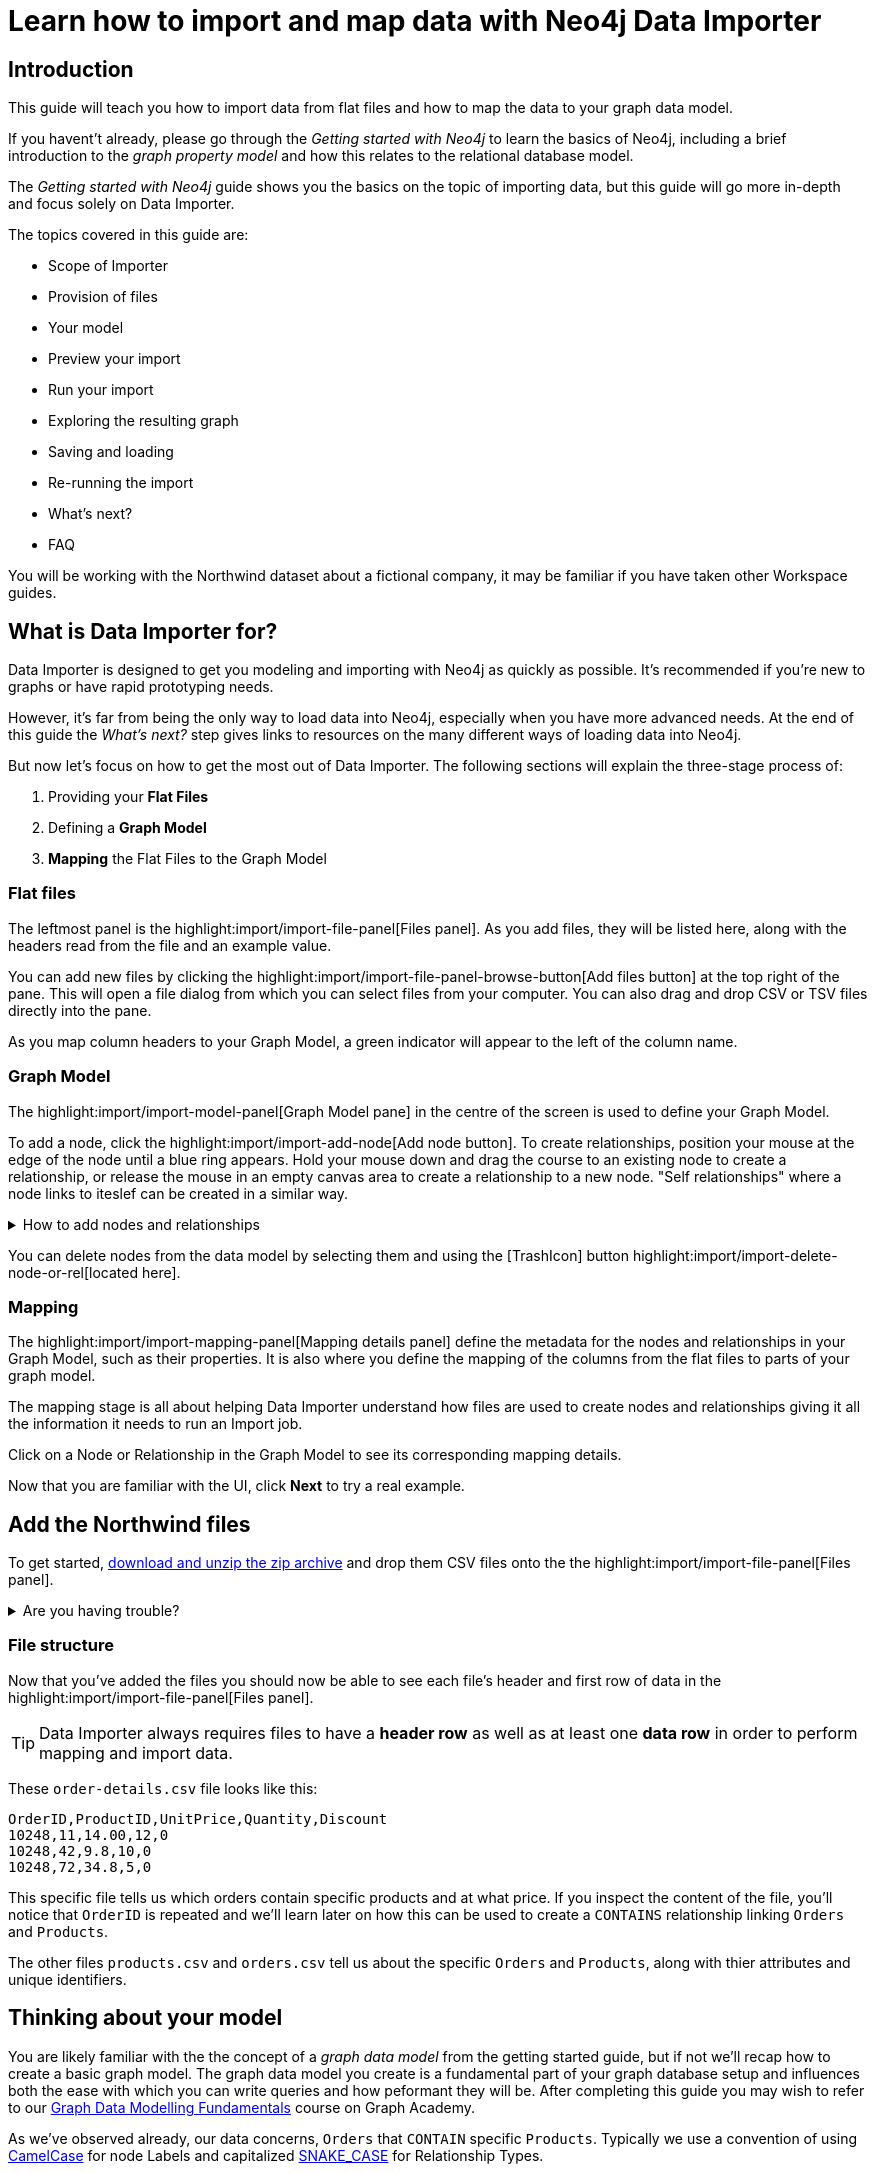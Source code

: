 = Learn how to import and map data with Neo4j Data Importer
// NOTE: Browser may cache files when loading from zip

// TODO: Update the URL of files to be Github after completing local development testing
:northwind-subset-data-only-zip-file:  http://localhost:8000/data/northwind-subset-data-only.zip
:northwind-subset-node-only-mapping-zip-file: http://localhost:8000/data/northwind-subset-node-only-mapping.zip
:northwind-subset-shipper-mapping-zip-file: http://localhost:8000/data/northwind-subset-shipper-mapping.zip
:people_locations_nodes_only_zip_file: http://localhost:8000/data/people_locations_nodes_only.zip
:people_locations_full_zip_file: http://localhost:8000/data/people_locations_full.zip
:northwind-subset-node-and-relationship-mapping-zip-file: http://localhost:8000/data/northwind-subset-node-and-relationship-mapping.zip

== Introduction

This guide will teach you how to import data from flat files and how to map the data to your graph data model.

If you havent't already, please go through the _Getting started with Neo4j_ to learn the basics of Neo4j, including a brief introduction to the _graph property model_ and how this relates to the relational database model.

// TODO: Add a link to the getting started guide if possible

The _Getting started with Neo4j_ guide shows you the basics on the topic of importing data, but this guide will go more in-depth and focus solely on Data Importer.

The topics covered in this guide are:

* Scope of Importer
* Provision of files
* Your model
* Preview your import
* Run your import
* Exploring the resulting graph
* Saving and loading
* Re-running the import
* What's next?
* FAQ

You will be working with the Northwind dataset about a fictional company, it may be familiar if you have taken other Workspace guides.


== What is Data Importer for?

Data Importer is designed to get you modeling and importing with Neo4j as quickly as possible.
It's recommended if you're new to graphs or have rapid prototyping needs.

However, it's far from being the only way to load data into Neo4j, especially when you have more advanced needs.
At the end of this guide the _What's next?_ step gives links to resources on the many different ways of loading data into Neo4j.

But now let's focus on how to get the most out of Data Importer.
The following sections will explain the three-stage process of:

. Providing your **Flat Files**
. Defining a **Graph Model**
. **Mapping** the Flat Files to the Graph Model

=== Flat files

The leftmost panel is the highlight:import/import-file-panel[Files panel].
As you add files, they will be listed here, along with the headers read from the file and an example value.

You can add new files by clicking the highlight:import/import-file-panel-browse-button[Add files button] at the top right of the pane.
This will open a file dialog from which you can select files from your computer.
You can also drag and drop CSV or TSV files directly into the pane.

As you map column headers to your Graph Model, a green indicator will appear to the left of the column name.


=== Graph Model

The highlight:import/import-model-panel[Graph Model  pane] in the centre of the screen is used to define your Graph Model.

To add a node, click the highlight:import/import-add-node[Add node button].  To create relationships, position your mouse at the edge of the node until a blue ring appears.  Hold your mouse down and drag the course to an existing node to create a relationship, or release the mouse in an empty canvas area to create a relationship to a new node. "Self relationships" where a node links to iteslef can be created in a similar way.

[%collapsible]
.How to add nodes and relationships
====
image::import-create-relationships.gif[]
====

You can delete nodes from the data model by selecting them and using the icon:TrashIcon[] button highlight:import/import-delete-node-or-rel[located here].

=== Mapping

The highlight:import/import-mapping-panel[Mapping details panel] define the metadata for the nodes and relationships in your Graph Model, such as their properties. It is also where you define the mapping of the columns from the flat files to parts of your graph model.

The mapping stage is all about helping Data Importer understand how files are used to create nodes and relationships giving it all the information it needs to run an Import job.

Click on a Node or Relationship in the Graph Model to see its corresponding mapping details.

Now that you are familiar with the UI, click **Next** to try a real example.

== Add the Northwind files

To get started, {northwind-subset-data-only-zip-file}[download and unzip the zip archive^] and drop them CSV files onto the the highlight:import/import-file-panel[Files panel].

[%collapsible]
.Are you having trouble?
====
You can also click the following button to add the CSV files directly into Workspace.

button::Add Northwind files[role=NX_IMPORT_LOAD,endpoint={northwind-subset-data-only-zip-file}]
====

=== File structure

Now that you've added the files you should now be able to see each file's header and first row of data in the highlight:import/import-file-panel[Files panel].

[TIP]
====
Data Importer always requires files to have a *header row* as well as at least one *data row* in order to perform mapping and import data.
====


These `order-details.csv` file looks like this:

----
OrderID,ProductID,UnitPrice,Quantity,Discount
10248,11,14.00,12,0
10248,42,9.8,10,0
10248,72,34.8,5,0
----

This specific file tells us which orders contain specific products and at what price. If you inspect the content of the file, you'll notice that `OrderID` is repeated and we'll learn later on how this can be used to create a `CONTAINS` relationship linking `Orders` and `Products`.

The other files `products.csv` and `orders.csv` tell us about the specific `Orders` and `Products`, along with thier attributes and unique identifiers.


== Thinking about your model

You are likely familiar with the the concept of a _graph data model_ from the getting started guide, but if not we'll recap how to create a basic graph model.
The graph data model you create is a fundamental part of your graph database setup and influences both the ease with which you can write queries and how peformant they will be.
After completing this guide you may wish to refer to our https://graphacademy.neo4j.com/courses/modeling-fundamentals/[Graph Data Modelling Fundamentals^] course on Graph Academy.


As we've observed already, our data  concerns, `Orders` that `CONTAIN` specific `Products`. Typically we use a convention of using https://en.wikipedia.org/wiki/Camel_case[CamelCase^] for node Labels and capitalized https://en.wikipedia.org/wiki/Snake_case[SNAKE_CASE^] for Relationship Types.

We are going to create a simple model with two nodes and one relationship.

image::simple-model.png[]

We'll now go on to create this model and map data to it as we go.

== Create and map nodes

=== Create the node

Add a node using the highlight:import/import-add-node[Add node button], and give it the label `Product`.
You can either enter the label for the node directly into the node on the graph model or in highlight:import/import-node-label[Label] section of the highlight:import/import-mapping-panel[Mapping details panel].
Let's label your first node `Order`.
Note that a label is mandatory for nodes.

=== Choose file to map

The node you have just created isn't fully mapped yet.
To fix this, you need to start by selecting which file it should map to.
Select `orders.csv` from the highlight:import/import-node-file-dropdown[File dropdown] in the highlight:import/import-mapping-panel[Mapping details panel].
Once a node is mapped cprrectly, this is indicated with a green check-mark.


=== Add properties

You have two diffent ways to add properties to your node.

. Using the highlight:import/import-select-from-file-button[Select from file] buton - This will allow you to select columns from the mapped file and automatically create a property of the same name mapped to the file column. It will also guess the property datatype for you based on a sample of values in the mapped file column.
. Alternatively, you can specify the properites and their data types in isolation of the mapping using the highlight:import/import-property-add-button[Add property] button. You can then map file column to the property in the File mapping tab.
// TODO: Add highlight id to allow mapping tab to be highlighted.

We're going to use the first option, so go ahead and click highlight:import/import-select-from-file-button[Select from file].

Select the `orderId`, `orderDate` and `requiredDate` columns and *Confirm*. You will see this adds three identically named properties to the node. Since the data types for the properties have been guessed for you, be sure to check them and change them if they've been guessed incorrectly. In this example they're fine.
// TO-DO: Change the date strings to ones that are better auto detected by data importer(!) Maybe have one that is guessed and one that isn't?


In this example, we can shorthen the `orderID` property to simply read `id` since the fact it's on the `Order` node makes this self-evident.
To do this, simply click the *pencil icon* against the `orderId` property, change the property name to `id` and confirm the change by pressing the *check mark*.  If you inspect the `File mapping` tab, you'll see this `id` property is still mapped to the `orderId` column.

// TODO: Can we get these icons workign and inserted at appropriate place in above paragraph
// icon:PencilIconOutline[]
// icon:CheckIconOutline[]

=== Select an ID

Returning to the _Definition_ tab, the last thing you need to do is to select one of the properties as the node highlight:import/import-node-id[ID]. The prupose of selecting an ID for a node is two fold:

. If the node is referenced more than once in the file, the ID ensures that the node is not created more than once.
. The node ID is used when connecting nodes with relationships. You'll learn more about this soon, as either a start node or end node.

It should be fairly self-evident here that we need to select the `id` property as the ID for the node. 
In this example, Data Importer has been helpful and selected it for you automatically (it guessed based on the property name containing the `id` string), but in other cases you may need to select the `id`` manually or correct an id Data Importer guesses for you.

Now you just need to repeat the process, creating a `Product` node from the `products.csv` file. Here you need to map the `produtId` and `productName` columns, rename the `productId` property to be simply `id` in a similar way we did for the `Order` node and ensure `id` selected as the ID.

[%collapsible]
.Are you having trouble?
====

If you're unsure if you've followed the steps correctly so far, you can go ahead and load the correct mapping so everything is in order before continuing.

button::Load Northwind node mapping[role=NX_IMPORT_LOAD,endpoint={northwind-subset-node-only-mapping-zip-file}]
====


== Create relationships

You have two nodes and now you need to create a relationship to connect them.
Hover by the edge of the `Order` node circle and you'll see a `+` sign.
Click and hold it and you'll see another circle.
Drag the new circle on to the `Product` node and relase to create the relationship.

Give your relationship a type, which is a descriptive name for the relationship. As with nodes, you can do this directly in the Graph Model or in the highlight:import/import-relationship-type[Type] section of the highlight:import/import-mapping-panel[Mapping details panel].

In the model you are creating, an order _contains_ a product, so go ahead and give it a type of `CONTAINS`.

Just like newly created nodes, the relationship needs mapping details before it's considered complete.

=== Map a file

The next stage is critical in helping Data importer understand how a file defines a relationship.
This is what will give you a connected graph.

If you look in the highlight:import/import-file-panel[Files panel], you'll see `order-details.csv` has columns that correspond with the `id` of our `Order` and `Product` nodes. Ensuring you have the relationship selected, select the `order-details.csv` file from the highlight:import/import-relationship-file-dropdown[File dropdown].
// TODO: Add id selector for relationship dropdown to enable UI higlighting

In the highlight:import/import-relationship-mapping-table[relationship mapping table] you will see the Nodes and ID properties at each end of the `CONTAINS` relationship.

The *From* end of the node is the `Order` node with the `id` property (remember that this property was mapped to the `orderId` column in the `orders.csv` file). Our `order-details.csv` file also contains an `orderId` column, so select this in the highlight:import/import-rel-from-dropdown[From dropdown]. This gives Data Importer the information it requires to link up the From end of the relationship.

Similarly, we need to select the correct file column for the `To` end of the relationship which is `productId` in the highlight:import/import-rel-to-dropdown[To dropdown].

//There should now be no dashed outlines in the highlight:import/import-model-panel[Graph Model pane] as we have successfully mapped the file.

=== Adding properties

For relationships, you can also optionally add properties if they are useful.

In the `order-details.csv` file you'll notice the columns `unitPrice`, `quantity`, and `discount` could be useful to add as properties to the `CONTAINS` relationship.
These properties are well suited to being on the relationship since they couldn't easily be encapsulated on the nodes at either end of the relationship. For example `quantity` does not belong on either the `Product` or `Order` nodes since products the will be sold in different quantities on different orders.
Just as we did for nodes, use the highlight:import/import-select-from-file-button[Select from file] button to map those columns to new properties on the relationship.

You don't need to include the `orderID` or the `productID` here, as their only purpose is to create the `CONTAINS` relationship in our model and we've already used them to do that.

[%collapsible]
.Are you having trouble?
====

If you're unsure if you've followed the steps correctly so far, you can go ahead and load the correct mapping so everything is in order before continuing.

button::Load model and mapping[role=NX_IMPORT_LOAD,endpoint={northwind-subset-node-and-relationship-mapping-zip-file}]
====

== Dealing with different file structures

=== Relationship defined in the same file as one node

In this example, a separate link table `order-details.csv` defines the relationship linking `Orders` and `Products`.

However it can be quite common to have files where the relationship is defined by the same file as that used for the node at one (or sometimes both) ends of the relationship.  In our example, you can see how the `orders.csv` file also contains a `shipVia` column which could be used to define the relationship to a `Shipper` node created from the `shippers.csv` file.

To see how this mapping looks, load an the example configuration and inspect it.

button::Load Northwind shipper mapping[role=NX_IMPORT_LOAD,endpoint={northwind-subset-shipper-mapping-zip-file}]

Here you can see we are using the `orders.csv` file to define both the `Order` node and the `SHIPS` relationship, as well as mapping the `Shipper` node to `shippers.csv`.

=== Relationship defined in the same file as both nodes

In examples where the nodes at each end of the relationship are both mapped to the same file, the relationship can usually be inferred by the same file. If you first setup the nodes with their IDs and mapping, when you then draw the relationship, Data Importer will assist you by mapping the From and To parts of the relationship automatically.

You can try this out by loading the simple example below and connecting the two nodes that are mapped to the same file:

button::Load people and locations[role=NX_IMPORT_LOAD,endpoint={people_locations_nodes_only_zip_file}]

The model we are aiming for is as below.

image::import-people and locations.png[]

If you add the relationships and label their types as above, you'll observe that the From and To relationships are automatically mapped for you.

// TO-DO: Is not so neat in this example switching to a completely different context - would be better to add a northwind related example of ths - look at doing this as it's a good example to show.

[%collapsible]
.Are you having trouble?
====
You can also click the button to load the people and locations with their relationship mapping.

button::Load configuration[role=NX_IMPORT_LOAD,endpoint={people_locations_full_zip_file}]
====

== Ready to import?

Let's get back to the Nortwind Model so we can pick up where we left off, start by reloading the small Northwind model we created.

button::Load model and mapping[role=NX_IMPORT_LOAD,endpoint={northwind-subset-node-and-relationship-mapping-zip-file}]

If any objects in your model are without green check-marks, the mapping is not complete.
If the mapping is not complete, you will not be able to run the import.

The following items **must be** mapped on a **node**:

* Label
* File
* A minimum of one property
* ID

The following items **must be** mapped on a **relationship**:

* Type
* File
* ID file columns (for both _From_ and _To_ nodes)

If you have done all your mapping and are satisfied with your model, you can _preview_ your graph before running the import.

When using the button above, the mapping will be complete and you're ready to both preview and run the import.
Click on!

== Preview your graph

When you're satisfied with your model and mapping, you can preview a sample of your data before running the actual import.

Click the highlight:import/import-load-preview-button[Preview button] to see a sample of your data visualized.

image::preview_1.png[]


Even though the preview only scans the first few rows of your files, it is often sufficient to make sure everything connects as expected.
But you should keep in mind that it is only a preview and only a sample of your data.
The actual graph may look different once the full import is complete.

You want to have your mapping completely done before previewing, but if you have missed something, you are still able to do a preview, but the incomplete elements will not be rendered.
In other words, any dashed element in your model will not show up in the preview.

As mentioned before, if any element in your model is dashed, you will **not** be able to run the import.

== Running an import

You have drawn your data model, mapped every single element, and checked the preview to make sure things connect the way you intended.
That means you are ready to run the actual import.

Click highlight:import/import-run-import-button[Run import] to import the files specified in your model.
The simple model you have created in this example maps to three files.
Any uploaded files not specified in your model are **not** imported, but they remain in the highlight:import/import-file-panel[Files panel].

If any mapping is incomplete, Data Importer will tell you that your model has errors and add a red exclamations mark next to the incomplete element in the model.
When you select an incomplete element, the mapping pane also highlights the missing details.

Once you've addressed the errors, go ahead and run the import again.
You should see a popup window showing the successful results.

image::import_success.png[]

The _Import results_ summarizes what was included in the import.
You can compare to your CSV files to verify that everything was imported.
Note that if you run this guide after the _Getting Started_, the count may show _updated_ rather than _created_ since Data Importer will ensure duplicate IDs are not created for elements already loaded.

To see the import results again once you've closed the window, click highlight:import/[Show results].

== Cypher statements

You can also see the Cypher commands used to create the elements in your model.
This can be helpful if you want to gain appreciation for the underlying Cypher required to execute the load.
Let's have a look at _Order_ nodes.
Click _Show Cypher_ on _Order_ which reveals the key statement:

.Key statement
[source,cypher]
----
CREATE CONSTRAINT `imp_uniq_Order_id` IF NOT EXISTS
FOR (n: `Order`)
REQUIRE (n.`id`) IS UNIQUE;
----

This ensures that the `orderID` is unique which is important since this is what is used later to create the relationship between the _Order_ nodes and the _Product_ nodes.
As you will see later on, this constraint is also what allows you to run the import more than once.

The load statement creates all the _Order_ nodes and sets all their properties.
Both key and load statements look similar to this for the _Product_ nodes.

But let's have a look at the Cypher statement to create the relationships:

.Load statement
[source,cypher]
----
UNWIND $relRecords AS relRecord
MATCH (source: `Order` { `orderID`: toInteger(trim(relRecord.`orderID`)) })
MATCH (target: `Product` { `productID`: toInteger(trim(relRecord.`productID`)) })
MERGE (source)-[r: `CONTAINS`]->(target);
SET r.`unitPrice` = toFloat(trim(relRecord.`unitPrice`))
SET r.`quantity` = toInteger(trim(relRecord.`quantity`))
SET r.`discount` = toFloat(trim(relRecord.`discount`));
----

From this you can see how the source node and the target node are `MATCH` ed (found in the data) and then a `MERGE` statement is used to create a `CONTAINS` relationship _from_ the source node _to_ the target node.
You can also see the properties added to each relationship.

== Explore the graph

With the data imported it's time to explore.
Go ahead and navigate to the _Explore_ tab or click the button below:

button::Explore[role=NX_TAB_NAV,tab=explore]

The _Explore_ tab allows you to visualize and interact with your data with minimal use of Cypher.
To start out, let's have a quick look at a sample of your data.

You can see that the search bar in the top left corner is already populated with _Show me a graph_.
Click the bar and press enter.
As well as showing the sample graph, you can use the search bar to find and display any of the elements in your data.
You can use near-natural language for this and that means that Explore understands a vocabulary based on the categories, labels, relationship types, property keys and property values of your dataset.

The legend panel on your right gives you an overview of the elements in your graph with one tab for nodes and one for relationships.
You can filter to show only the elements visible in the current scene or the ones not currently visible.
If you select an element from the legend panel, you can change the styling of all the nodes/relationships with that label/type **or** apply rule-based styling based on properties.

For a more comprehensive guidance on the Explore tab, see the https://www.neo4j.com/docs/bloom-user-guide/current[Neo4j Bloom User Guide].

== Saving and loading

Now switch back to the Import tab.

button::Import[role=NX_TAB_NAV,tab=import]

You have created a simple model and mapped data to it.
Often, the datamodel is a bit more complicated than this example model.
Regardless of complexity, you may want to come back to your model at some point.
Data Importer lets you _download_ your model, with or without the data you've mapped to it.

image::open-load.png[]

When you choose to download your model, with or without data, you are essentially saving it.
The model doesn't have to be mapped for you to download.

If you have a downloaded model, you can open it from this same menu, again with or without data.

The data is stored as CSV-files and the model as a json-file, which makes it easy to share.

== Run an import again

You can run the import multiple times without duplicating your data.
For example, if you want to make some changes to your model after you've run the import, just fix your model and when you are happy run the import again.
The changes you made will overwrite what you had before, but no existing elements will be recreated.

This is due to the uniqueness constraints in the import.
Recall the Cypher statements from the Import summary.
In case of re-running the import, this constraint ensures that if an element, with an ID, already exists, it will not be created again.

To demonstrate this, try the button below to download the entire Northwind dataset and run the import.

button::Load the full Northwind dataset[role=NX_IMPORT_LOAD,endpoint=https://neo4j-graph-examples.github.io/get-started/data/northwind-data-importer-model-data.zip]

This action will not lead to any duplication of the `Order` and `Product` nodes nor of the relationships.
To verify further, the new model calls the relationship type between `Order` and `Product` `ORDERS` instead of `CONTAINS`.
Click the button to go to the _Explore_ tab.

button::Explore[role=NX_TAB_NAV,tab=explore]

In the search bar, type _Order_ and _Product_ and press enter.
In the graph displayed in the Scene, click on any relationship and you can see it offers the `ORDERS` option as well as `CONTAINS`.
The `Order` and `Product` nodes have been retained and not recreated because their data importer configuration was identical, but since we added a new relationship type of `ORDERS`, this was added to the load.
The `CONTAINS` relationship is still retained from the previous import run. The old relationships would need to be removed with Cypher, or the load run on a clean database to only keep the relationships in the latest iteration of the model and mapping.

// TODO: I think there is a Bloom bug to be resolved. When I run a second load that adds new relationships, Bloom doesn't update and the perspectice has to be manually refreshed to take into account the newly added node labels and rel types.

== When you outgrow the Data Importer

Data Importer, as a UI tool, is not best placed to meet _all_ of your varied load needs, whether they are transformations or differing data formats.
If you can't achieve a load in Data Importer, the chances are you can achieve the load using some of the other approaches to loading data into Neo4j.
The following are useful resources for different needs:

- https://neo4j.com/docs/cypher-manual/current/clauses/load-csv/[LOAD CSV]] for writing your own bespoke Cypher load scripts from CSVs, leveraging the full capabilities of Cypher.
- https://neo4j.com/docs/operations-manual/current/tutorial/neo4j-admin-import/[Neo4j-admin import]] for loading large amounts of CSV data rapidly into an offline database.
- https://neo4j.com/product/connectors/[Neo4j connectors] to connect data from a variety of soruces into Neo4j.
- https://neo4j.com/docs/apoc/current/overview/apoc.load/[APOC Load procedures] for specialist Cypher procedures to make it easier to ingest data from formats including, json, xml and arrow.

== Frequently Asked Questions

*Missing files - Why does data importer say I need to provide my files after I've aready provided them?*

*Why does it happen so often?*

When you provide Data Importer with your files, you are actually providing your Web Browser with a link to those files on your local filesystem, they aren't uploaded anywhere - Data importer stream the content of the files to you database only when you run the import.
If you reload the page, Data Importer loses access to the connection to those files due to security restrictions.
These are in place to prevent web applications accessing files you haven't given express permission to use on page load.
You simply need to re-provide the files when requested by data importer to be able to run an import.

*How can I replace a file?*

Data Importer doesn't currently allow you to swap out files in the UI.
However, there is a workaround that may prove useful.
If you want to provide a different file with the same column structure to data importer, you can rename it to match and then simply add the file to the files panel.
This will replace the reference to the latest file and be available for use by your import.


*How do I change the database data importer loads into?*

If you are using a Neo4j instance that supports multiple databases, Data Importer will use the home database to import data into.
You may have the facility to change the home database for the user that you connect to your DBMS with, read more on setting the home database for a user https://neo4j.com/docs/cypher-manual/current/access-control/manage-users/[here].







































